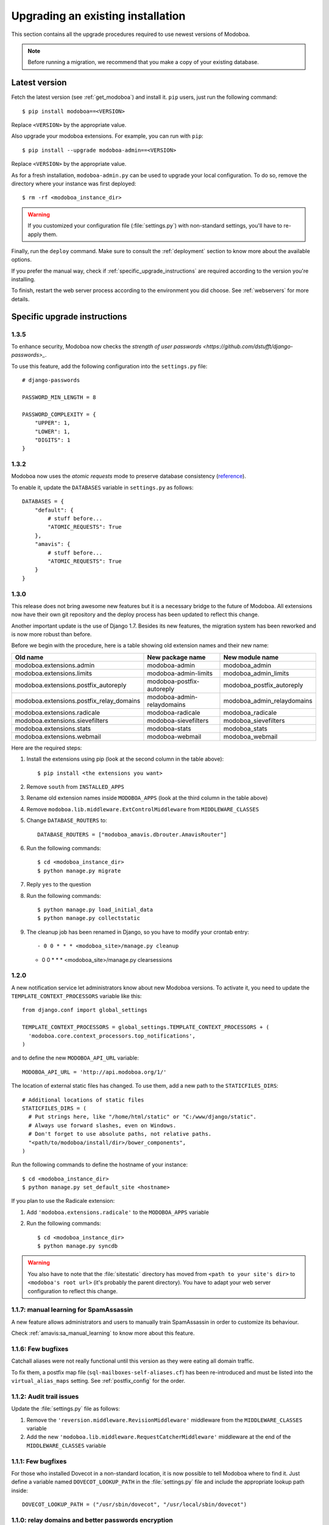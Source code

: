 ##################################
Upgrading an existing installation
##################################

This section contains all the upgrade procedures required to use
newest versions of Modoboa.

.. note::
   Before running a migration, we recommend that you make
   a copy of your existing database.

.. _latestversion:

**************
Latest version
**************

Fetch the latest version (see :ref:`get_modoboa`) and install
it. ``pip`` users, just run the following command::

  $ pip install modoboa==<VERSION>

Replace ``<VERSION>`` by the appropriate value.

Also upgrade your modoboa extensions. For example, you can run with ``pip``::

  $ pip install --upgrade modoboa-admin==<VERSION>

Replace ``<VERSION>`` by the appropriate value.

As for a fresh installation, ``modoboa-admin.py`` can be used to
upgrade your local configuration. To do so, remove the directory where
your instance was first deployed::

  $ rm -rf <modoboa_instance_dir>

.. warning::
     
   If you customized your configuration file (:file:`settings.py`) with
   non-standard settings, you'll have to re-apply them.

Finally, run the ``deploy`` command. Make sure to consult the
:ref:`deployment` section to know more about the available options.

If you prefer the manual way, check if
:ref:`specific_upgrade_instructions` are required according to the
version you're installing.

To finish, restart the web server process according to the environment
you did choose. See :ref:`webservers` for more details.

.. _specific_upgrade_instructions:

*****************************
Specific upgrade instructions
*****************************

1.3.5
=====

To enhance security, Modoboa now checks the `strength of user
passwords <https://github.com/dstufft/django-passwords>_`.

To use this feature, add the following configuration into the ``settings.py`` file::

  # django-passwords

  PASSWORD_MIN_LENGTH = 8

  PASSWORD_COMPLEXITY = {
      "UPPER": 1,
      "LOWER": 1,
      "DIGITS": 1
  }

1.3.2
=====

Modoboa now uses the *atomic requests* mode to preserve database
consistency (`reference
<https://docs.djangoproject.com/en/1.7/topics/db/transactions/#tying-transactions-to-http-requests>`_).

To enable it, update the ``DATABASES`` variable in ``settings.py`` as
follows::

  DATABASES = {
      "default": {
          # stuff before...
          "ATOMIC_REQUESTS": True
      },
      "amavis": {
          # stuff before...
          "ATOMIC_REQUESTS": True
      }
  }

1.3.0
=====

This release does not bring awesome new features but it is a necessary
bridge to the future of Modoboa. All extensions now have their own git
repository and the deploy process has been updated to reflect this
change.

Another important update is the use of Django 1.7. Besides its new
features, the migration system has been reworked and is now more
robust than before.

Before we begin with the procedure, here is a table showing old
extension names and their new name:

+----------------------------------------+--------------------------+--------------------------+
|Old name                                |New package name          |New module name           |
+========================================+==========================+==========================+
|modoboa.extensions.admin                |modoboa-admin             |modoboa_admin             |
+----------------------------------------+--------------------------+--------------------------+
|modoboa.extensions.limits               |modoboa-admin-limits      |modoboa_admin_limits      |
+----------------------------------------+--------------------------+--------------------------+
|modoboa.extensions.postfix_autoreply    |modoboa-postfix-autoreply |modoboa_postfix_autoreply |
+----------------------------------------+--------------------------+--------------------------+
|modoboa.extensions.postfix_relay_domains|modoboa-admin-relaydomains|modoboa_admin_relaydomains|
+----------------------------------------+--------------------------+--------------------------+
|modoboa.extensions.radicale             |modoboa-radicale          |modoboa_radicale          |
+----------------------------------------+--------------------------+--------------------------+
|modoboa.extensions.sievefilters         |modoboa-sievefilters      |modoboa_sievefilters      |
+----------------------------------------+--------------------------+--------------------------+
|modoboa.extensions.stats                |modoboa-stats             |modoboa_stats             |
+----------------------------------------+--------------------------+--------------------------+
|modoboa.extensions.webmail              |modoboa-webmail           |modoboa_webmail           |
+----------------------------------------+--------------------------+--------------------------+

Here are the required steps:

#. Install the extensions using pip (look at the second column in the table above)::

   $ pip install <the extensions you want>

#. Remove ``south`` from ``INSTALLED_APPS``

#. Rename old extension names inside ``MODOBOA_APPS`` (look at the third column in the table above)

#. Remove ``modoboa.lib.middleware.ExtControlMiddleware`` from ``MIDDLEWARE_CLASSES``

#. Change ``DATABASE_ROUTERS`` to::

    DATABASE_ROUTERS = ["modoboa_amavis.dbrouter.AmavisRouter"]

#. Run the following commands::

   $ cd <modoboa_instance_dir>
   $ python manage.py migrate

#. Reply ``yes`` to the question

#. Run the following commands::

   $ python manage.py load_initial_data
   $ python manage.py collectstatic

#. The cleanup job has been renamed in Django, so you have to modify your crontab entry::

   - 0 0 * * * <modoboa_site>/manage.py cleanup
   + 0 0 * * * <modoboa_site>/manage.py clearsessions

1.2.0
=====

A new notification service let administrators know about new Modoboa
versions. To activate it, you need to update the
``TEMPLATE_CONTEXT_PROCESSORS`` variable like this::

  from django.conf import global_settings
  
  TEMPLATE_CONTEXT_PROCESSORS = global_settings.TEMPLATE_CONTEXT_PROCESSORS + (
    'modoboa.core.context_processors.top_notifications',
  )

and to define the new ``MODOBOA_API_URL`` variable::

  MODOBOA_API_URL = 'http://api.modoboa.org/1/'

The location of external static files has changed. To use them, add a
new path to the ``STATICFILES_DIRS``::

  # Additional locations of static files
  STATICFILES_DIRS = (
    # Put strings here, like "/home/html/static" or "C:/www/django/static".
    # Always use forward slashes, even on Windows.
    # Don't forget to use absolute paths, not relative paths.
    "<path/to/modoboa/install/dir>/bower_components",
  )

Run the following commands to define the hostname of your instance::

  $ cd <modoboa_instance_dir>
  $ python manage.py set_default_site <hostname>

If you plan to use the Radicale extension:

#. Add ``'modoboa.extensions.radicale'`` to the ``MODOBOA_APPS`` variable

#. Run the following commands::

     $ cd <modoboa_instance_dir>
     $ python manage.py syncdb

.. warning::

    You also have to note that the :file:`sitestatic` directory has moved from
    ``<path to your site's dir>`` to ``<modoboa's root url>`` (it's probably
    the parent directory). You have to adapt your web server configuration
    to reflect this change.
     
1.1.7: manual learning for SpamAssassin
=======================================

A new feature allows administrators and users to manually train
SpamAssassin in order to customize its behaviour.

Check :ref:`amavis:sa_manual_learning` to know more about this feature.

1.1.6: Few bugfixes
===================

Catchall aliases were not really functional until this version as they
were eating all domain traffic.

To fix them, a postfix map file (``sql-mailboxes-self-aliases.cf``)
has been re-introduced and must be listed into the
``virtual_alias_maps`` setting. See :ref:`postfix_config` for the
order.

1.1.2: Audit trail issues
=========================

Update the :file:`settings.py` file as follows:

#. Remove the ``'reversion.middleware.RevisionMiddleware'``
   middleware from the ``MIDDLEWARE_CLASSES`` variable

#. Add the new ``'modoboa.lib.middleware.RequestCatcherMiddleware'``
   middleware at the end of the ``MIDDLEWARE_CLASSES`` variable

1.1.1: Few bugfixes
===================

For those who installed Dovecot in a non-standard location, it is now
possible to tell Modoboa where to find it. Just define a variable
named ``DOVECOT_LOOKUP_PATH`` in the :file:`settings.py` file and
include the appropriate lookup path inside::

  DOVECOT_LOOKUP_PATH = ("/usr/sbin/dovecot", "/usr/local/sbin/dovecot")

.. _1.1.0:

1.1.0: relay domains and better passwords encryption
====================================================

Due to code refactoring, some modifications need to be done into
:file:`settings.py`:

#. ``MODOBOA_APPS`` must contain the following applications::

    MODOBOA_APPS = (
      'modoboa',
      'modoboa.core',
      'modoboa.lib',

      'modoboa.extensions.admin',
      'modoboa.extensions.limits',
      'modoboa.extensions.postfix_autoreply',
      'modoboa.extensions.webmail',
      'modoboa.extensions.stats',
      'modoboa.extensions.amavis',
      'modoboa.extensions.sievefilters',
    )

#. Add ``'modoboa.extensions.postfix_relay_domains'`` to
   ``MODOBOA_APPS``, just before
   ``'modoboa.extensions.limits'``

#. ``AUTH_USER_MODEL`` must be set to ``core.User``

#. Into ``LOGGING``, replace ``modoboa.lib.logutils.SQLHandler`` by
   ``modoboa.core.loggers.SQLHandler``

Then, run the following commands to migrate your installation::

  $ python manage.py syncdb
  $ python manage.py migrate core 0001 --fake
  $ python manage.py migrate
  $ python manage.py collectstatic

Finally, update both :ref:`Dovecot <dovecot_authentication>` and
:ref:`Postfix <postfix>` queries.

1.0.1: operations on mailboxes
==============================

The way Modoboa handles **rename** and **delete** operations on
mailboxes has been improved. Make sure to consult :ref:`fs_operations`
and :ref:`Postfix configuration <postfix_config>`. Look at the
``smtpd_recipient_restrictions`` setting.

Run ``modoboa-admin.py postfix_maps --dbtype <mysql|postgres|sqlite>
<tempdir>`` and compare the files with those that postfix currently
use. Make necessary updates in light of the differences

1.0.0: production ready, at last
================================

Configuration file update
-------------------------

Several modifications need to be done into :file:`settings.py`.

#. Add the following import statement::

    from logging.handlers import SysLogHandler

#. Set the ``ALLOWER_HOSTS`` variable::

    ALLOWED_HOSTS = [
        '<your server fqdn>',
    ]

#. Activate the ``django.middleware.csrf.CsrfViewMiddleware``
   middleware and add the ``reversion.middleware.RevisionMiddleware``
   middleware to ``MIDDLEWARE_CLASSES`` like this::

    MIDDLEWARE_CLASSES = (
        'django.middleware.common.CommonMiddleware',
        'django.contrib.sessions.middleware.SessionMiddleware',
        'django.middleware.csrf.CsrfViewMiddleware',
        'django.contrib.auth.middleware.AuthenticationMiddleware',
        'django.contrib.messages.middleware.MessageMiddleware',
        'django.middleware.locale.LocaleMiddleware',
        # Uncomment the next line for simple clickjacking protection:
        # 'django.middleware.clickjacking.XFrameOptionsMiddleware',
        'reversion.middleware.RevisionMiddleware',
    
        'modoboa.lib.middleware.AjaxLoginRedirect',
        'modoboa.lib.middleware.CommonExceptionCatcher',
        'modoboa.lib.middleware.ExtControlMiddleware',
    )

#. Add the ``reversion`` application to ``INSTALLED_APPS``

#. Remove all modoboa's application from ``INSTALLED_APPS`` and put
   them into the new ``MODOBOA_APPS`` variable like this::
    
    INSTALLED_APPS = (
        'django.contrib.auth',
        'django.contrib.contenttypes',
        'django.contrib.sessions',
        'django.contrib.sites',
        'django.contrib.messages',
        'django.contrib.staticfiles',
        'south',
        'reversion',
    )

    # A dedicated place to register Modoboa applications
    # Do not delete it.
    # Do not change the order.
    MODOBOA_APPS = (
        'modoboa',
        'modoboa.auth',
        'modoboa.admin',
        'modoboa.lib',
        'modoboa.userprefs',

        'modoboa.extensions.limits',
        'modoboa.extensions.postfix_autoreply',
        'modoboa.extensions.webmail',
        'modoboa.extensions.stats',
        'modoboa.extensions.amavis',
        'modoboa.extensions.sievefilters',
    )
    
    INSTALLED_APPS += MODOBOA_APPS

#. Set the ``AUTH_USER_MODEL`` variable like this::

    AUTH_USER_MODEL = 'admin.User'

#. Modify the logging configuration as follows::

    LOGGING = {
        'version': 1,
        'disable_existing_loggers': False,
        'filters': {
            'require_debug_false': {
                '()': 'django.utils.log.RequireDebugFalse'
            }
        },
        'formatters': {
            'syslog': {
                'format': '%(name)s: %(levelname)s %(message)s'
            },
        },
        'handlers': {
            'mail_admins': {
                'level': 'ERROR',
                'filters': ['require_debug_false'],
                'class': 'django.utils.log.AdminEmailHandler'
            },
            'console': {
                # logging handler that outputs log messages to terminal
                'class': 'logging.StreamHandler',
                #'level': 'DEBUG', # message level to be written to console
            },
            'syslog-auth': {
                'class': 'logging.handlers.SysLogHandler',
                'facility': SysLogHandler.LOG_AUTH,
                'formatter': 'syslog'
            },
            'modoboa': {
                'class': 'modoboa.lib.logutils.SQLHandler',
            }
        },
        'loggers': {
            'django.request': {
                'handlers': ['mail_admins'],
                'level': 'ERROR',
                'propagate': True,
            },
            'modoboa.auth': {
                'handlers': ['syslog-auth', 'modoboa'],
                'level': 'INFO',
                'propagate': False
            },
            'modoboa.admin': {
                'handlers': ['modoboa'],
                'level': 'INFO',
                'propagate': False
            }
        }
    }

Postfix and Dovecot configuration update
----------------------------------------

It is necessary to update the queries used to retrieve users and mailboxes:

#. Run ``modoboa-admin.py postfix_maps --dbtype <mysql|postgres> <tempdir>`` and compare the files with those that postfix currently
   use. Make necessary updates in light of the differences

#. Into :file:`dovecot-sql.conf`, update the ``user_query`` query, refer to
   :ref:`dovecot_mysql_queries` or :ref:`dovecot_pg_queries`

#. Update dovecot's configuration to activate the new :ref:`quota related features <dovecot_quota>`

Migration issues
----------------

When running the ``python manage.py syncdb --migrate`` command, you
may encounter the following issues:

#. Remove useless content types

   If the script asks you this question, just reply **no**.

#. South fails to migrate ``reversion``

   Due to the admin user model change, the script :file:`0001_initial.py`
   may fail. Just deactivate ``reversion`` from ``INSTALLED_APPS`` and
   run the command again. Once done, reactivate ``reversion`` and run
   the command one last time.
